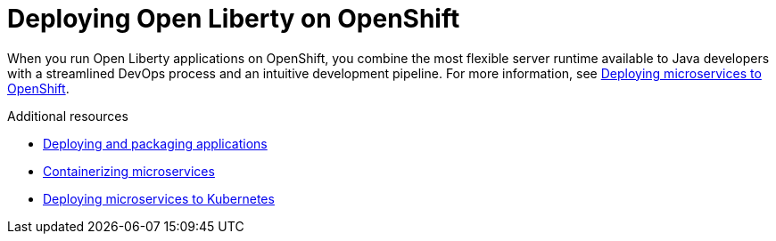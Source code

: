 // Module included in the following assemblies:
//
//

[id="deploying-open-liberty-on-openshift-{context}"]
= Deploying Open Liberty on OpenShift

When you run Open Liberty applications on OpenShift, you combine the most flexible server runtime available to Java developers with a streamlined DevOps process and an intuitive development pipeline. For more information, see link:https://www.openliberty.io/guides/cloud-openshift.html[Deploying microservices to OpenShift].

.Additional resources
* link:https://www.openliberty.io/guides/getting-started.html[Deploying and packaging applications]
* link:https://openliberty.io/guides/containerize.html[Containerizing microservices]
* link:https://openliberty.io/guides/kubernetes-intro.html[Deploying microservices to Kubernetes]
